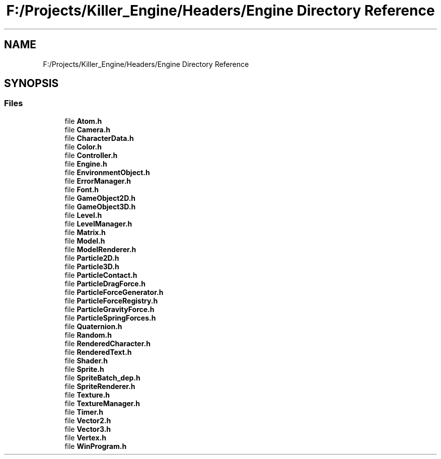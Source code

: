 .TH "F:/Projects/Killer_Engine/Headers/Engine Directory Reference" 3 "Wed Jun 6 2018" "Killer Engine" \" -*- nroff -*-
.ad l
.nh
.SH NAME
F:/Projects/Killer_Engine/Headers/Engine Directory Reference
.SH SYNOPSIS
.br
.PP
.SS "Files"

.in +1c
.ti -1c
.RI "file \fBAtom\&.h\fP"
.br
.ti -1c
.RI "file \fBCamera\&.h\fP"
.br
.ti -1c
.RI "file \fBCharacterData\&.h\fP"
.br
.ti -1c
.RI "file \fBColor\&.h\fP"
.br
.ti -1c
.RI "file \fBController\&.h\fP"
.br
.ti -1c
.RI "file \fBEngine\&.h\fP"
.br
.ti -1c
.RI "file \fBEnvironmentObject\&.h\fP"
.br
.ti -1c
.RI "file \fBErrorManager\&.h\fP"
.br
.ti -1c
.RI "file \fBFont\&.h\fP"
.br
.ti -1c
.RI "file \fBGameObject2D\&.h\fP"
.br
.ti -1c
.RI "file \fBGameObject3D\&.h\fP"
.br
.ti -1c
.RI "file \fBLevel\&.h\fP"
.br
.ti -1c
.RI "file \fBLevelManager\&.h\fP"
.br
.ti -1c
.RI "file \fBMatrix\&.h\fP"
.br
.ti -1c
.RI "file \fBModel\&.h\fP"
.br
.ti -1c
.RI "file \fBModelRenderer\&.h\fP"
.br
.ti -1c
.RI "file \fBParticle2D\&.h\fP"
.br
.ti -1c
.RI "file \fBParticle3D\&.h\fP"
.br
.ti -1c
.RI "file \fBParticleContact\&.h\fP"
.br
.ti -1c
.RI "file \fBParticleDragForce\&.h\fP"
.br
.ti -1c
.RI "file \fBParticleForceGenerator\&.h\fP"
.br
.ti -1c
.RI "file \fBParticleForceRegistry\&.h\fP"
.br
.ti -1c
.RI "file \fBParticleGravityForce\&.h\fP"
.br
.ti -1c
.RI "file \fBParticleSpringForces\&.h\fP"
.br
.ti -1c
.RI "file \fBQuaternion\&.h\fP"
.br
.ti -1c
.RI "file \fBRandom\&.h\fP"
.br
.ti -1c
.RI "file \fBRenderedCharacter\&.h\fP"
.br
.ti -1c
.RI "file \fBRenderedText\&.h\fP"
.br
.ti -1c
.RI "file \fBShader\&.h\fP"
.br
.ti -1c
.RI "file \fBSprite\&.h\fP"
.br
.ti -1c
.RI "file \fBSpriteBatch_dep\&.h\fP"
.br
.ti -1c
.RI "file \fBSpriteRenderer\&.h\fP"
.br
.ti -1c
.RI "file \fBTexture\&.h\fP"
.br
.ti -1c
.RI "file \fBTextureManager\&.h\fP"
.br
.ti -1c
.RI "file \fBTimer\&.h\fP"
.br
.ti -1c
.RI "file \fBVector2\&.h\fP"
.br
.ti -1c
.RI "file \fBVector3\&.h\fP"
.br
.ti -1c
.RI "file \fBVertex\&.h\fP"
.br
.ti -1c
.RI "file \fBWinProgram\&.h\fP"
.br
.in -1c
